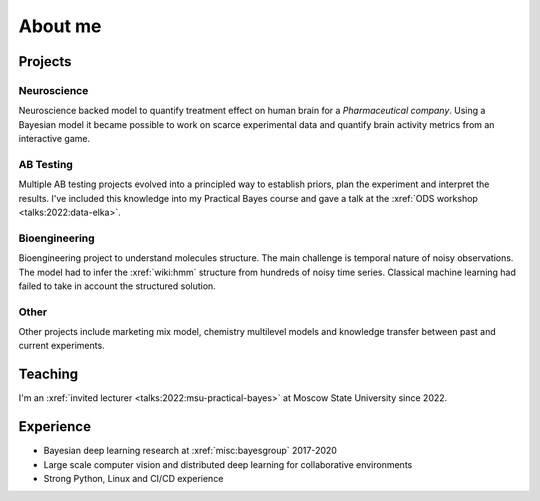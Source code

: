 About me
========

Projects
--------

Neuroscience
~~~~~~~~~~~~
Neuroscience backed model to quantify treatment effect on human brain for a *Pharmaceutical company*. 
Using a Bayesian model it became possible to work on scarce experimental data and quantify brain activity metrics from an interactive game.

AB Testing
~~~~~~~~~~
Multiple AB testing projects evolved into a principled way to establish priors, plan the experiment and interpret the results. 
I've included this knowledge into my Practical Bayes course and gave a talk at the :xref:`ODS workshop <talks:2022:data-elka>`.

Bioengineering
~~~~~~~~~~~~~~
Bioengineering project to understand molecules structure. The main challenge is temporal nature of noisy observations. 
The model had to infer the :xref:`wiki:hmm` structure from hundreds of noisy time series. 
Classical machine learning had failed to take in account the structured solution.

Other
~~~~~
Other projects include marketing mix model, chemistry multilevel models and knowledge transfer between past and current experiments.


Teaching
--------

I'm an :xref:`invited lecturer <talks:2022:msu-practical-bayes>` at Moscow State University since 2022.

Experience
----------
* Bayesian deep learning research at :xref:`misc:bayesgroup` 2017-2020
* Large scale computer vision and distributed deep learning for collaborative environments
* Strong Python, Linux and CI/CD experience

.. image:: /images/pymc-labs-logo.png
    :height: 50

.. image:: /images/msu-logo.png
    :height: 50
.. image:: /images/sk-logo.png
    :height: 50

.. image:: /images/bayesgroup-logo.png
    :height: 50
.. image:: /images/samsung-logo.png
    :height: 50
.. image:: /images/yandex-logo.png
    :height: 50
.. image:: /images/ntechlab-logo.png
    :height: 50
